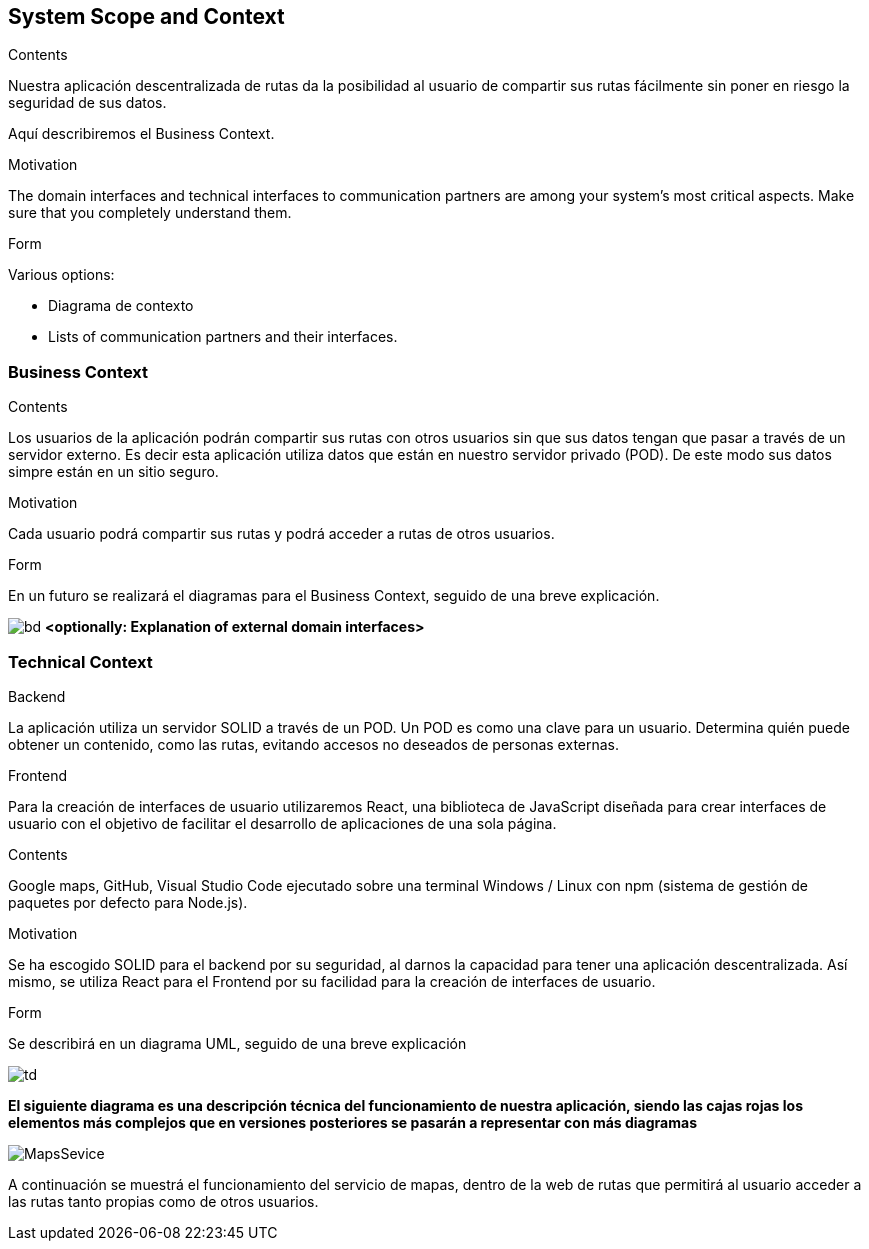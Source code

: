 [[section-system-scope-and-context]]
== System Scope and Context


[role="arc42help"]
****
.Contents
Nuestra aplicación descentralizada de rutas da la posibilidad al usuario de compartir sus rutas fácilmente sin poner en riesgo la seguridad de sus datos.

Aquí describiremos el Business Context.

.Motivation
The domain interfaces and technical interfaces to communication partners are among your system's most critical aspects. Make sure that you completely understand them.

.Form
Various options:

* Diagrama de contexto
* Lists of communication partners and their interfaces.
****


=== Business Context

[role="arc42help"]
****
.Contents
Los usuarios de la aplicación podrán compartir sus rutas con otros usuarios sin que sus datos tengan que pasar a través de un servidor externo.
Es decir esta aplicación utiliza datos que están en nuestro servidor privado (POD). De este modo sus datos simpre están en un sitio seguro.

.Motivation
Cada usuario podrá compartir sus rutas y podrá acceder a rutas de otros usuarios.

.Form
En un futuro se realizará el diagramas para el Business Context, seguido de una breve explicación.

****


image:BusinessDiagram.jpeg[bd]
**<optionally: Explanation of external domain interfaces>**

=== Technical Context

[role="arc42help"]
****
.Backend
La aplicación utiliza un servidor SOLID a través de un POD. Un POD es como una clave para un usuario. Determina quién puede obtener un contenido,
como las rutas, evitando accesos no deseados de personas externas.

.Frontend
Para la creación de interfaces de usuario utilizaremos React, una biblioteca de JavaScript diseñada para crear interfaces de usuario con el objetivo de
facilitar el desarrollo de aplicaciones de una sola página.

.Contents
Google maps, GitHub, Visual Studio Code ejecutado sobre una terminal Windows / Linux con npm (sistema de gestión de paquetes por defecto para Node.js).

.Motivation
Se ha escogido SOLID para el backend por su seguridad, al darnos la capacidad para tener una aplicación descentralizada.
Así mismo, se utiliza React para el Frontend por su facilidad para la creación de interfaces de usuario.

.Form
Se describirá en un diagrama UML, seguido de una breve explicación

****

image:TecnicDG.jpeg[td]

**El siguiente diagrama es una descripción técnica del funcionamiento de nuestra aplicación, siendo las cajas rojas los elementos más complejos que en versiones posteriores se pasarán a representar con más diagramas**

image:mapsService.JPG[MapsSevice]

A continuación se muestrá el funcionamiento del servicio de mapas, dentro de la web de rutas que permitirá al usuario acceder a las rutas tanto propias como de otros usuarios.


